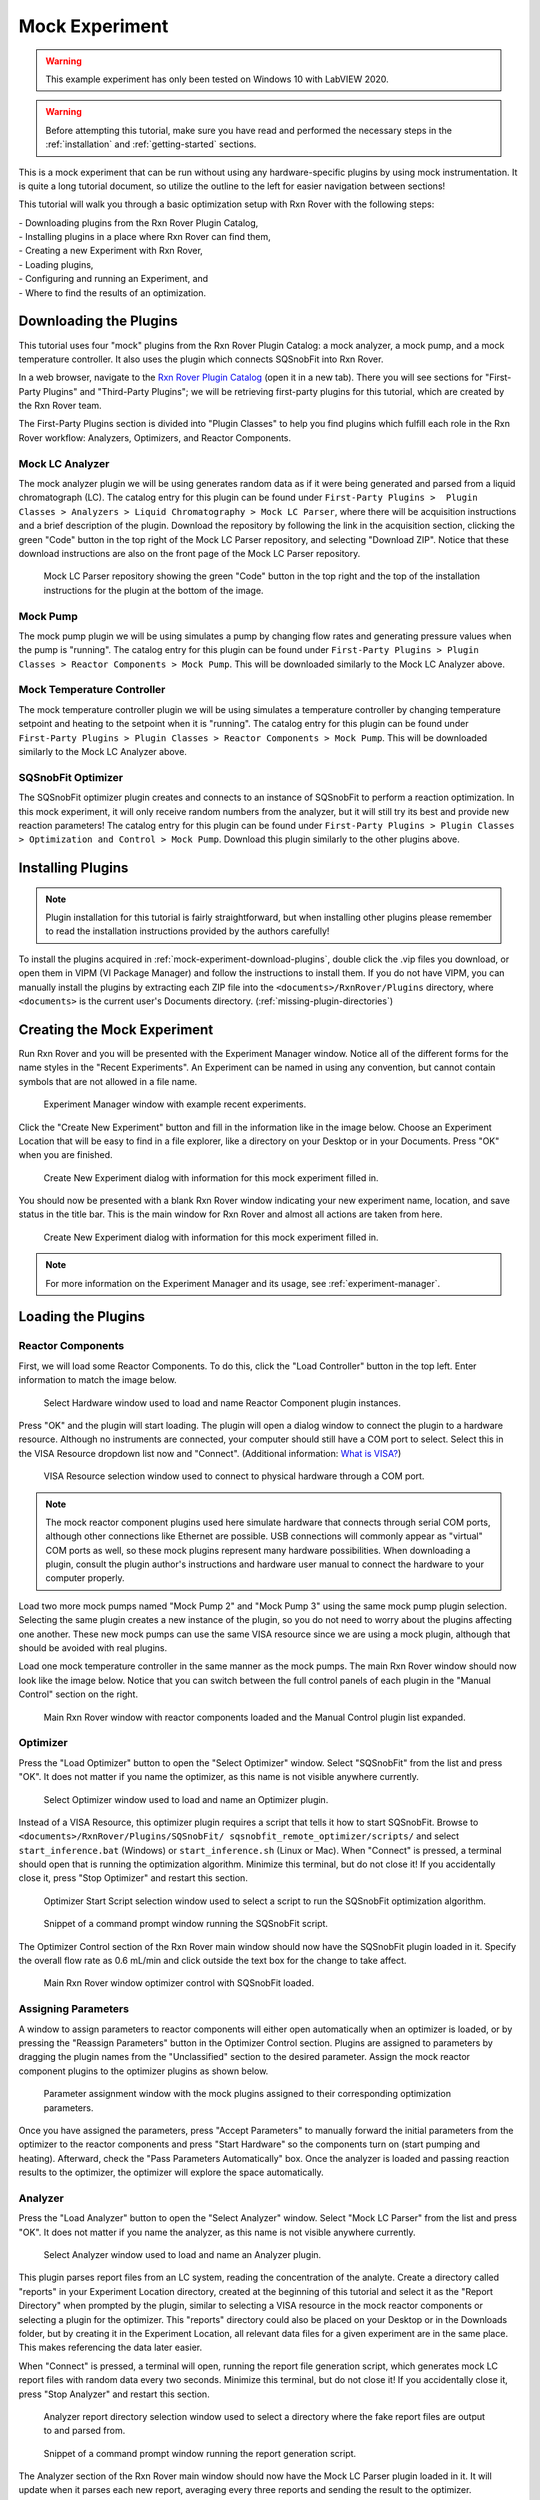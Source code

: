 .. _mock-experiment:

Mock Experiment
===============

.. warning::
   
   This example experiment has only been tested on Windows 10 with LabVIEW 
   2020.

.. warning::
   
   Before attempting this tutorial, make sure you have read and performed the 
   necessary steps in the :ref:`installation` and :ref:`getting-started` 
   sections.

This is a mock experiment that can be run without using any hardware-specific 
plugins by using mock instrumentation. It is quite a long tutorial document,
so utilize the outline to the left for easier navigation between sections!

This tutorial will walk you through a basic optimization setup with Rxn Rover
with the following steps: 

| - Downloading plugins from the Rxn Rover Plugin Catalog,
| - Installing plugins in a place where Rxn Rover can find them,
| - Creating a new Experiment with Rxn Rover,
| - Loading plugins,
| - Configuring and running an Experiment, and
| - Where to find the results of an optimization.

.. _mock-experiment-download-plugins:

Downloading the Plugins
-----------------------

This tutorial uses four "mock" plugins from the Rxn Rover Plugin Catalog: a 
mock analyzer, a mock pump, and a mock temperature controller. It also uses
the plugin which connects SQSnobFit into Rxn Rover.

In a web browser, navigate to the `Rxn Rover Plugin Catalog 
<https://RxnRover.github.io/PluginCatalog>`__ (open it in a new tab). There
you will see sections for "First-Party Plugins" and "Third-Party Plugins"; we
will be retrieving first-party plugins for this tutorial, which are created by
the Rxn Rover team. 

The First-Party Plugins section is divided into "Plugin Classes" to help you 
find plugins which fulfill each role in the Rxn Rover workflow: Analyzers,
Optimizers, and Reactor Components.

Mock LC Analyzer
^^^^^^^^^^^^^^^^

The mock analyzer plugin we will be using generates random data as if it were
being generated and parsed from a liquid chromatograph (LC). The catalog entry
for this plugin can be found under ``First-Party Plugins >  Plugin Classes > 
Analyzers > Liquid Chromatography > Mock LC Parser``, where there will be 
acquisition instructions and a brief description of the plugin. Download the
repository by following the link in the acquisition section, clicking the green 
"Code" button in the top right of the Mock LC Parser repository, and selecting
"Download ZIP". Notice that these download instructions are also on the front 
page of the Mock LC Parser repository.

.. figure:: mock_lc_parser_repo.png
   :alt: Screenshot of the Mock LC Parser repository.
   
   Mock LC Parser repository showing the green "Code" button in the top right
   and the top of the installation instructions for the plugin at the bottom of
   the image.

Mock Pump
^^^^^^^^^

The mock pump plugin we will be using simulates a pump by changing flow rates
and generating pressure values when the pump is "running". The catalog entry
for this plugin can be found under ``First-Party Plugins > Plugin Classes > 
Reactor Components > Mock Pump``. This will be downloaded similarly to the Mock
LC Analyzer above.

Mock Temperature Controller
^^^^^^^^^^^^^^^^^^^^^^^^^^^

The mock temperature controller plugin we will be using simulates a temperature
controller by changing temperature setpoint and heating to the setpoint when it
is "running". The catalog entry for this plugin can be found under 
``First-Party Plugins > Plugin Classes > Reactor Components > Mock Pump``. This 
will be downloaded similarly to the Mock LC Analyzer above.

SQSnobFit Optimizer
^^^^^^^^^^^^^^^^^^^

The SQSnobFit optimizer plugin creates and connects to an instance of SQSnobFit
to perform a reaction optimization. In this mock experiment, it will only 
receive random numbers from the analyzer, but it will still try its best and 
provide new reaction parameters! The catalog entry for this plugin can be found 
under ``First-Party Plugins > Plugin Classes > Optimization and Control > Mock 
Pump``. Download this plugin similarly to the other plugins above.

.. _mock-experiment-install-plugins:

Installing Plugins
------------------

.. note::
   Plugin installation for this tutorial is fairly straightforward, but when 
   installing other plugins please remember to read the installation 
   instructions provided by the authors carefully!
   

To install the plugins acquired in :ref:`mock-experiment-download-plugins`, double click the .vip files you download, or open them in VIPM (VI Package Manager) 
and follow the instructions to install them. If you do not have VIPM, you can manually install the plugins by 
extracting each ZIP file into the ``<documents>/RxnRover/Plugins`` directory, 
where ``<documents>`` is the current user's Documents directory.
(:ref:`missing-plugin-directories`)

.. _mock-experiment-create-experiment:

Creating the Mock Experiment
----------------------------

Run Rxn Rover and you will be presented with the Experiment Manager window. 
Notice all of the different forms for the name styles in the "Recent
Experiments". An Experiment can be named in using any convention, but cannot
contain symbols that are not allowed in a file name.

.. _mock-experiment-experiment-manager-window:

.. figure:: experiment_manager.png
   :alt: Screenshot of Experiment Manager window with example recent 
      experiments.
   :scale: 75%
   
   Experiment Manager window with example recent experiments.

Click the "Create New Experiment" button and fill in the information like in 
the image below. Choose an Experiment Location that will be easy to find in a
file explorer, like a directory on your Desktop or in your Documents. Press 
"OK" when you are finished.

.. _mock-experiment-new-experiment-window:

.. figure:: create_mock_experiment.png
   :alt: Screenshot of the "Create New Experiment" dialog with information for
      this mock experiment filled in.
   :scale: 75%
   
   Create New Experiment dialog with information for this mock experiment 
   filled in.

You should now be presented with a blank Rxn Rover window indicating your new
experiment name, location, and save status in the title bar. This is the main
window for Rxn Rover and almost all actions are taken from here.

.. _mock-experiment-rxnrover-blank:

.. figure:: rxnrover_blank.png
   :alt: Screenshot of a blank Rxn Rover main window with the mock experiment
      loaded.
   
   Create New Experiment dialog with information for this mock experiment 
   filled in.

.. note::
   
   For more information on the Experiment Manager and its usage, 
   see :ref:`experiment-manager`.

.. _mock-experiment-load-plugins:

Loading the Plugins
-------------------

Reactor Components
^^^^^^^^^^^^^^^^^^

First, we will load some Reactor Components. To do this, click the "Load
Controller" button in the top left. Enter information to match the image below.

.. _mock-experiment-load-hardware:

.. figure:: load_hardware.png
   :alt: Screenshot of "Select Hardware" window used to load and name Reactor
      Component plugin instances.
   
   Select Hardware window used to load and name Reactor Component plugin 
   instances.
   
Press "OK" and the plugin will start loading. The plugin will open a dialog 
window to connect the plugin to a hardware resource. Although no instruments
are connected, your computer should still have a COM port to select. Select 
this in the VISA Resource dropdown list now and "Connect". (Additional 
information: `What is VISA? <https://www.ni.com/en-us/support/documentation/
supplemental/06/ni-visa-overview.html>`__)

.. _mock-experiment-select-hardware:

.. figure:: select_hardware_resource.png
   :alt: Screenshot of VISA Resource selection window.
   
   VISA Resource selection window used to connect to physical hardware through
   a COM port.

.. note::
   The mock reactor component plugins used here simulate hardware that 
   connects through serial COM ports, although other connections like Ethernet 
   are possible. USB connections will commonly appear as "virtual" COM ports as
   well, so these mock plugins represent many hardware possibilities. When 
   downloading a plugin, consult the plugin author's instructions and 
   hardware user manual to connect the hardware to your computer 
   properly.

Load two more mock pumps named "Mock Pump 2" and "Mock Pump 3" using the same
mock pump plugin selection. Selecting the same plugin creates a new instance
of the plugin, so you do not need to worry about the plugins affecting one 
another. These new mock pumps can use the same VISA resource since we are using
a mock plugin, although that should be avoided with real plugins.

Load one mock temperature controller in the same manner as the mock pumps. The
main Rxn Rover window should now look like the image below. Notice that you can
switch between the full control panels of each plugin in the "Manual Control" 
section on the right.

.. _mock-experiment-rxnrover-manual-hardware-loaded:

.. figure:: rxnrover_hardware_loaded.png
   :alt: Screenshot of main Rxn Rover window with reactor components loaded and
      the Manual Control plugin list expanded.
   
   Main Rxn Rover window with reactor components loaded and the Manual Control
   plugin list expanded.

Optimizer
^^^^^^^^^

Press the "Load Optimizer" button to open the "Select Optimizer" window. Select
"SQSnobFit" from the list and press "OK". It does not matter if you name
the optimizer, as this name is not visible anywhere currently.

.. _mock-experiment-load-optimizer:

.. figure:: load_optimizer.png
   :alt: Screenshot of "Select Optimizer" window.
   
   Select Optimizer window used to load and name an Optimizer plugin.

Instead of a VISA Resource, this optimizer plugin requires a script that tells
it how to start SQSnobFit. Browse to ``<documents>/RxnRover/Plugins/SQSnobFit/
sqsnobfit_remote_optimizer/scripts/`` and select ``start_inference.bat``
(Windows) or ``start_inference.sh`` (Linux or Mac). When "Connect" is pressed, 
a terminal should open that is running the optimization algorithm. Minimize 
this terminal, but do not close it! If you accidentally close it, press "Stop
Optimizer" and restart this section.

.. _mock-experiment-select-optimizer-script-filled:

.. figure:: select_optimizer_script_filled.png
   :alt: Screenshot of Optimizer Start Script selection window.
   
   Optimizer Start Script selection window used to select a script to run the
   SQSnobFit optimization algorithm.

.. _mock-experiment-optimizer-terminal:

.. figure:: optimizer_command_prompt.png
   :alt: Screenshot of the SQSnobFit terminal open.
   
   Snippet of a command prompt window running the SQSnobFit script.

The Optimizer Control section of the Rxn Rover main window should now have the
SQSnobFit plugin loaded in it. Specify the overall flow rate as 0.6 mL/min and
click outside the text box for the change to take affect.

.. _mock-experiment-rxnrover-optimizer-loaded:

.. figure:: rxnrover_optimizer_loaded.png
   :alt: Screenshot of main Rxn Rover window optimizer control with SQSnobFit.
   
   Main Rxn Rover window optimizer control with SQSnobFit loaded.

Assigning Parameters
^^^^^^^^^^^^^^^^^^^^

A window to assign parameters to reactor components will either open 
automatically when an optimizer is loaded, or by pressing the "Reassign 
Parameters" button in the Optimizer Control section. Plugins are assigned to
parameters by dragging the plugin names from the "Unclassified" section to the 
desired parameter. Assign the mock reactor component plugins to the optimizer 
plugins as shown below.

.. _mock-experiment-reassign-parameters:

.. figure:: reassign_parameters_assigned.png
   :alt: Screenshot of parameter assignment window.
   
   Parameter assignment window with the mock plugins assigned to their 
   corresponding optimization parameters.

Once you have assigned the parameters, press "Accept Parameters" to manually
forward the initial parameters from the optimizer to the reactor components
and press "Start Hardware" so the components turn on (start pumping and 
heating). Afterward, check the "Pass Parameters Automatically" box. Once the
analyzer is loaded and passing reaction results to the optimizer, the 
optimizer will explore the space automatically.

Analyzer
^^^^^^^^

Press the "Load Analyzer" button to open the "Select Analyzer" window. Select
"Mock LC Parser" from the list and press "OK". It does not matter if you name
the analyzer, as this name is not visible anywhere currently.

.. _mock-experiment-load-analyzer:

.. figure:: load_analyzer.png
   :alt: Screenshot of "Select Analyzer" window.
   
   Select Analyzer window used to load and name an Analyzer plugin.

This plugin parses report files from an LC system, reading the concentration of
the analyte. Create a directory called "reports" in your Experiment Location
directory, created at the beginning of this tutorial and select it as the 
"Report Directory" when prompted by the plugin, similar to selecting a VISA 
resource in the mock reactor components or selecting a plugin for the 
optimizer. This "reports" directory could also be placed on your Desktop or 
in the Downloads folder, but by creating it in the Experiment Location, all
relevant data files for a given experiment are in the same place. This makes
referencing the data later easier.

When "Connect" is pressed, a terminal will open, running the report file 
generation script, which generates mock LC report files with random data every 
two seconds. Minimize this terminal, but do not close it! If you accidentally 
close it, press "Stop Analyzer" and restart this section.

.. _mock-experiment-select-analyzer-directory:

.. figure:: select_analyzer_directory_filled.png
   :alt: Screenshot of Analyzer report directory selection window.
   
   Analyzer report directory selection window used to select a directory where
   the fake report files are output to and parsed from.

.. _mock-experiment-analyzer-command-prompt:

.. figure:: analyzer_command_prompt.png
   :alt: Screenshot of the report generation script running.
   
   Snippet of a command prompt window running the report generation script.

The Analyzer section of the Rxn Rover main window should now have the
Mock LC Parser plugin loaded in it. It will update when it parses each new 
report, averaging every three reports and sending the result to the optimizer.

.. _mock-experiment-rxnrover-analyzer-scrolled:

.. figure:: rxnrover_analyzer_scrolled.png
   :alt: Screenshot of the Analyzer portion of Rxn Rover.
   
   Analyzer section of Rxn Rover with the Mock LC Parser loaded.

Stopping the Optimization
-------------------------

With reactor components, an optimizer, and an analyzer loaded, the automated
optimization should be under way! Let it run for a minute or two to gather some
"data". After that, stop the reactor components with "Stop Hardware" and close
the Rxn Rover window. You will also need to close the two terminals that were 
opened when the optimizer and analyzer plugins were loaded.

Finding your Data
-----------------

Once you complete an experiment with Rxn Rover, you can find data logs for each
of the plugins in the Experiment directory that you set when you created the 
Experiment. Each reactor component should log details about the 
state of the component, like the VISA resource used, the flow rate, 
pressure values, and when it was running vs. when it was not. The optimizer 
log is where a summary of the optimization steps can be found, including when
each step was started, the reaction conditions used, and the resulting yield
(which actually appears on the line **after** the corresponding conditions).
Since the analyzer was parsing from existing report files, no additonal log
files are written.

.. _mock-experiment-directory:

.. figure:: mock_experiment_directory.png
   :alt: Screenshot of the contents of the mock experiment directory.
   
   Contents of the mock experiment directory at the end of this tutorial.